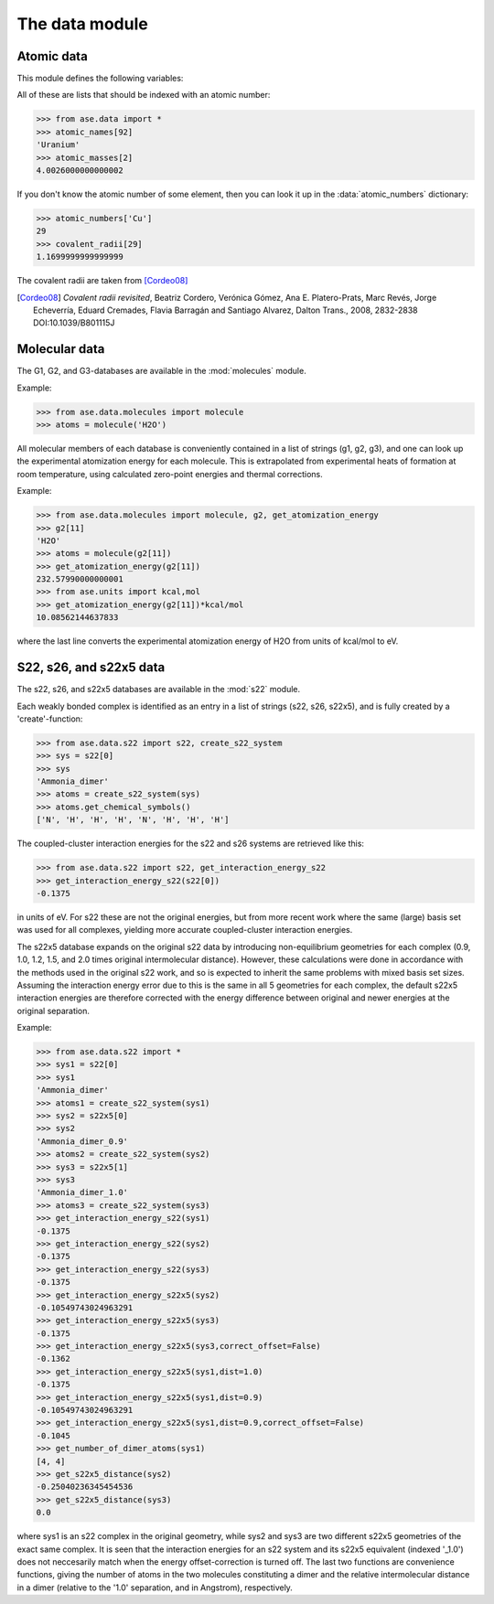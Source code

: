 .. module:: data

===============
The data module
===============


Atomic data
===========

This module defines the following variables:

.. data:: atomic_masses
.. data:: atomic_names
.. data:: chemical_symbols
.. data:: covalent_radii
.. data:: cpk_colors
.. data:: reference_states

All of these are lists that should be indexed with an atomic number:

>>> from ase.data import *
>>> atomic_names[92]
'Uranium'
>>> atomic_masses[2]
4.0026000000000002


.. data:: atomic_numbers

If you don't know the atomic number of some element, then you can look
it up in the :data:`atomic_numbers` dictionary:

>>> atomic_numbers['Cu']
29
>>> covalent_radii[29]
1.1699999999999999

The covalent radii are taken from [Cordeo08]_

.. [Cordeo08] *Covalent radii revisited*,
    Beatriz Cordero, Verónica Gómez, Ana E. Platero-Prats, Marc Revés,
    Jorge Echeverría, Eduard Cremades, Flavia Barragán and Santiago Alvarez,
    Dalton Trans., 2008, 2832-2838 DOI:10.1039/B801115J 


.. _molecular data:

Molecular data
==============

The G1, G2, and G3-databases are available in the :mod:`molecules` module.

Example:

>>> from ase.data.molecules import molecule
>>> atoms = molecule('H2O')

All molecular members of each database is conveniently contained in a list
of strings (g1, g2, g3), and one can look up the
experimental atomization energy for each molecule.
This is extrapolated from experimental heats of formation at room temperature,
using calculated zero-point energies and thermal corrections.

Example:

>>> from ase.data.molecules import molecule, g2, get_atomization_energy
>>> g2[11]
'H2O'
>>> atoms = molecule(g2[11]) 
>>> get_atomization_energy(g2[11])
232.57990000000001
>>> from ase.units import kcal,mol
>>> get_atomization_energy(g2[11])*kcal/mol
10.08562144637833

where the last line converts the experimental atomization energy of H2O
from units of kcal/mol to eV.


S22, s26, and s22x5 data
========================

The s22, s26, and s22x5 databases are available in the :mod:`s22` module.

Each weakly bonded complex is identified as an entry in a list of strings
(s22, s26, s22x5), and is fully created by a 'create'-function:

>>> from ase.data.s22 import s22, create_s22_system
>>> sys = s22[0]
>>> sys
'Ammonia_dimer'
>>> atoms = create_s22_system(sys)
>>> atoms.get_chemical_symbols()
['N', 'H', 'H', 'H', 'N', 'H', 'H', 'H']

The coupled-cluster interaction energies for the s22 and s26 systems
are retrieved like this:

>>> from ase.data.s22 import s22, get_interaction_energy_s22
>>> get_interaction_energy_s22(s22[0])
-0.1375

in units of eV. For s22 these are not the original energies,
but from more recent work where the same (large) basis set
was used for all complexes, yielding more accurate
coupled-cluster interaction energies.

The s22x5 database expands on the original s22 data by introducing
non-equilibrium geometries for each complex
(0.9, 1.0, 1.2, 1.5, and 2.0 times original intermolecular distance).
However, these calculations were done in accordance with the methods
used in the original s22 work, and so is expected to inherit the
same problems with mixed basis set sizes.
Assuming the interaction energy error due to this is the same in all
5 geometries for each complex, the default s22x5 interaction energies
are therefore corrected with the energy difference between
original and newer energies at the original separation.

Example:

>>> from ase.data.s22 import *
>>> sys1 = s22[0]
>>> sys1
'Ammonia_dimer'
>>> atoms1 = create_s22_system(sys1)
>>> sys2 = s22x5[0]
>>> sys2
'Ammonia_dimer_0.9'
>>> atoms2 = create_s22_system(sys2)
>>> sys3 = s22x5[1]
>>> sys3
'Ammonia_dimer_1.0'
>>> atoms3 = create_s22_system(sys3)
>>> get_interaction_energy_s22(sys1)
-0.1375
>>> get_interaction_energy_s22(sys2)
-0.1375
>>> get_interaction_energy_s22(sys3)
-0.1375
>>> get_interaction_energy_s22x5(sys2)
-0.10549743024963291
>>> get_interaction_energy_s22x5(sys3)
-0.1375
>>> get_interaction_energy_s22x5(sys3,correct_offset=False)
-0.1362
>>> get_interaction_energy_s22x5(sys1,dist=1.0)
-0.1375
>>> get_interaction_energy_s22x5(sys1,dist=0.9)
-0.10549743024963291
>>> get_interaction_energy_s22x5(sys1,dist=0.9,correct_offset=False)
-0.1045
>>> get_number_of_dimer_atoms(sys1)
[4, 4]
>>> get_s22x5_distance(sys2)
-0.25040236345454536
>>> get_s22x5_distance(sys3)
0.0

where sys1 is an s22 complex in the original geometry,
while sys2 and sys3 are two different s22x5 geometries
of the exact same complex. It is seen that the interaction
energies for an s22 system and its s22x5 equivalent
(indexed '_1.0') does not neccesarily match
when the energy offset-correction is turned off.
The last two functions are convenience functions,
giving the number of atoms in the two molecules
constituting a dimer and the relative intermolecular
distance in a dimer
(relative to the '1.0' separation, and in Angstrom),
respectively.
